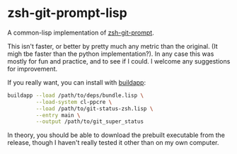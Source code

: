 * zsh-git-prompt-lisp
A common-lisp implementation of [[https://github.com/olivierverdier/zsh-git-prompt][zsh-git-prompt]].

This isn't faster, or better by pretty much any metric than the original. (It
migh tbe faster than the python implementation?). In any case this was mostly
for fun and practice, and to see if I could. I welcome any suggestions for
improvement.

If you really want, you can install with [[http://www.xach.com/lisp/buildapp/][buildapp]]:

#+begin_src sh
buildapp --load /path/to/deps/bundle.lisp \
         --load-system cl-ppcre \
         --load /path/to/git-status-zsh.lisp \
         --entry main \
         --output /path/to/git_super_status
#+end_src

In theory, you should be able to download the prebuilt executable from the
release, though I haven't really tested it other than on my own computer.
